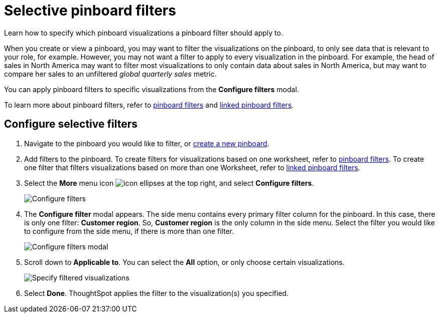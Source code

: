 = Selective pinboard filters
:last_updated: 12/4/2020
:experimental:
:linkattrs:
:page-partial:
:page-aliases: /complex-search/selective-filters.adoc
:description: Learn how to specify which Pinboard visualizations a Pinboard filter should apply to.

Learn how to specify which pinboard visualizations a pinboard filter should apply to.

When you create or view a pinboard, you may want to filter the visualizations on the pinboard, to only see data that is relevant to your role, for example.
However, you may not want a filter to apply to every visualization in the pinboard.
For example, the head of sales in North America may want to filter most visualizations to only contain data about sales in North America, but may want to compare her sales to an unfiltered _global quarterly sales_ metric.

You can apply pinboard filters to specific visualizations from the *Configure filters* modal.

To learn more about pinboard filters, refer to xref:pinboard-filters.adoc[pinboard filters] and xref:pinboard-filters-linked.adoc[linked pinboard filters].

== Configure selective filters

. Navigate to the pinboard you would like to filter, or xref:pinboards.adoc[create a new pinboard].
. Add filters to the pinboard.
To create filters for visualizations based on one worksheet, refer to xref:pinboard-filters.adoc[pinboard filters].
To create one filter that filters visualizations based on more than one Worksheet, refer to xref:pinboard-filters-linked.adoc[linked pinboard filters].
. Select the *More* menu icon image:icon-ellipses.png[] at the top right, and select *Configure filters*.
+
image::configure-filters.png[Configure filters]

. The *Configure filter* modal appears.
The side menu contains every primary filter column for the pinboard.
In this case, there is only one filter: *Customer region*.
So, *Customer region* is the only column in the side menu.
Select the filter you would like to configure from the side menu, if there is more than one filter.
+
image::configure-filters-modal.png[Configure filters modal]

. Scroll down to *Applicable to*.
You can select the *All* option, or only choose certain visualizations.
+
image::filter-applicable-to-not-all.png[Specify filtered visualizations]

. Select *Done*.
ThoughtSpot applies the filter to the visualization(s) you specified.
